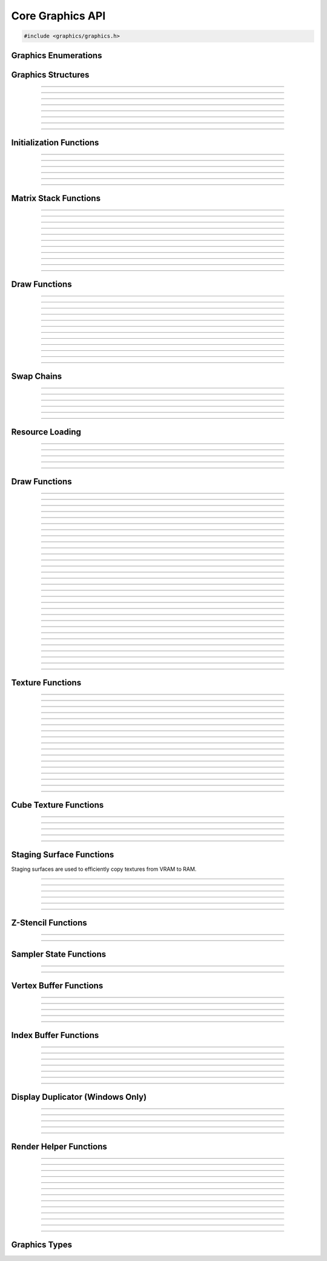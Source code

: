 Core Graphics API
=================

.. code:: cpp

   #include <graphics/graphics.h>


Graphics Enumerations
---------------------

.. type:: enum gs_draw_mode

   Draw mode.  Can be one of the following values:

   - GS_POINTS    - Draws points
   - GS_LINES     - Draws individual lines
   - GS_LINESTRIP - Draws a line strip
   - GS_TRIS      - Draws individual triangles
   - GS_TRISTRIP  - Draws a triangle strip

.. type:: enum gs_color_format

   Color format.  Can be one of the following values:

   - GS_UNKNOWN     - Unknown format
   - GS_A8          - 8 bit alpha channel only
   - GS_R8          - 8 bit red channel only
   - GS_RGBA        - RGBA, 8 bits per channel
   - GS_BGRX        - BGRX, 8 bits per channel
   - GS_BGRA        - BGRA, 8 bits per channel
   - GS_R10G10B10A2 - RGBA, 10 bits per channel except alpha, which is 2
     bits
   - GS_RGBA16      - RGBA, 16 bits per channel
   - GS_R16         - 16 bit red channel only
   - GS_RGBA16F     - RGBA, 16 bit floating point per channel
   - GS_RGBA32F     - RGBA, 32 bit floating point per channel
   - GS_RG16F       - 16 bit floating point red and green channels only
   - GS_RG32F       - 32 bit floating point red and green channels only
   - GS_R16F        - 16 bit floating point red channel only
   - GS_R32F        - 32 bit floating point red channel only
   - GS_DXT1        - Compressed DXT1
   - GS_DXT3        - Compressed DXT3
   - GS_DXT5        - Compressed DXT5
   - GS_RGBA_UNORM  - RGBA, 8 bits per channel, no SRGB aliasing
   - GS_BGRX_UNORM  - BGRX, 8 bits per channel, no SRGB aliasing
   - GS_BGRA_UNORM  - BGRA, 8 bits per channel, no SRGB aliasing

.. type:: enum gs_zstencil_format

   Z-Stencil buffer format.  Can be one of the following values:

   - GS_ZS_NONE    - No Z-stencil buffer
   - GS_Z16        - 16 bit Z buffer
   - GS_Z24_S8     - 24 bit Z buffer, 8 bit stencil
   - GS_Z32F       - 32 bit floating point Z buffer
   - GS_Z32F_S8X24 - 32 bit floating point Z buffer, 8 bit stencil

.. type:: enum gs_index_type

   Index buffer type.  Can be one of the following values:

   - GS_UNSIGNED_SHORT - 16 bit index
   - GS_UNSIGNED_LONG  - 32 bit index

.. type:: enum gs_cull_mode

   Cull mode.  Can be one of the following values:

   - GS_BACK    - Cull back faces
   - GS_FRONT   - Cull front faces
   - GS_NEITHER - Cull neither

.. type:: enum gs_blend_type

   Blend type.  Can be one of the following values:

   - GS_BLEND_ZERO
   - GS_BLEND_ONE
   - GS_BLEND_SRCCOLOR
   - GS_BLEND_INVSRCCOLOR
   - GS_BLEND_SRCALPHA
   - GS_BLEND_INVSRCALPHA
   - GS_BLEND_DSTCOLOR
   - GS_BLEND_INVDSTCOLOR
   - GS_BLEND_DSTALPHA
   - GS_BLEND_INVDSTALPHA
   - GS_BLEND_SRCALPHASAT

.. type:: enum gs_depth_test

   Depth test type.  Can be one of the following values:

   - GS_NEVER
   - GS_LESS
   - GS_LEQUAL
   - GS_EQUAL
   - GS_GEQUAL
   - GS_GREATER
   - GS_NOTEQUAL
   - GS_ALWAYS

.. type:: enum gs_stencil_side

   Stencil side.  Can be one of the following values:

   - GS_STENCIL_FRONT=1
   - GS_STENCIL_BACK
   - GS_STENCIL_BOTH

.. type:: enum gs_stencil_op_type

   Stencil operation type.  Can be one of the following values:

   - GS_KEEP
   - GS_ZERO
   - GS_REPLACE
   - GS_INCR
   - GS_DECR
   - GS_INVERT

.. type:: enum gs_cube_sides

   Cubemap side.  Can be one of the following values:

   - GS_POSITIVE_X
   - GS_NEGATIVE_X
   - GS_POSITIVE_Y
   - GS_NEGATIVE_Y
   - GS_POSITIVE_Z
   - GS_NEGATIVE_Z

.. type:: enum gs_sample_filter

   Sample filter type.  Can be one of the following values:

   - GS_FILTER_POINT
   - GS_FILTER_LINEAR
   - GS_FILTER_ANISOTROPIC
   - GS_FILTER_MIN_MAG_POINT_MIP_LINEAR
   - GS_FILTER_MIN_POINT_MAG_LINEAR_MIP_POINT
   - GS_FILTER_MIN_POINT_MAG_MIP_LINEAR
   - GS_FILTER_MIN_LINEAR_MAG_MIP_POINT
   - GS_FILTER_MIN_LINEAR_MAG_POINT_MIP_LINEAR
   - GS_FILTER_MIN_MAG_LINEAR_MIP_POINT

.. type:: enum gs_address_mode

   Address mode.  Can be one of the following values:

   - GS_ADDRESS_CLAMP
   - GS_ADDRESS_WRAP
   - GS_ADDRESS_MIRROR
   - GS_ADDRESS_BORDER
   - GS_ADDRESS_MIRRORONCE

.. type:: enum gs_texture_type

   Texture type.  Can be one of the following values:

   - GS_TEXTURE_2D
   - GS_TEXTURE_3D
   - GS_TEXTURE_CUBE


Graphics Structures
-------------------

.. type:: struct gs_monitor_info
.. member:: int gs_monitor_info.rotation_degrees
.. member:: long gs_monitor_info.x
.. member:: long gs_monitor_info.y
.. member:: long gs_monitor_info.cx
.. member:: long gs_monitor_info.cy

---------------------

.. type:: struct gs_tvertarray
.. member:: size_t gs_tvertarray.width
.. member:: void *gs_tvertarray.array

---------------------

.. type:: struct gs_vb_data
.. member:: size_t gs_vb_data.num
.. member:: struct vec3 *gs_vb_data.points
.. member:: struct vec3 *gs_vb_data.normals
.. member:: struct vec3 *gs_vb_data.tangents
.. member:: uint32_t *gs_vb_data.colors
.. member:: size_t gs_vb_data.num_tex
.. member:: struct gs_tvertarray *gs_vb_data.tvarray

---------------------

.. type:: struct gs_sampler_info
.. member:: enum gs_sample_filter gs_sampler_info.filter
.. member:: enum gs_address_mode gs_sampler_info.address_u
.. member:: enum gs_address_mode gs_sampler_info.address_v
.. member:: enum gs_address_mode gs_sampler_info.address_w
.. member:: int gs_sampler_info.max_anisotropy
.. member:: uint32_t gs_sampler_info.border_color

---------------------

.. type:: struct gs_display_mode
.. member:: uint32_t gs_display_mode.width
.. member:: uint32_t gs_display_mode.height
.. member:: uint32_t gs_display_mode.bits
.. member:: uint32_t gs_display_mode.freq

---------------------

.. type:: struct gs_rect
.. member:: int gs_rect.x
.. member:: int gs_rect.y
.. member:: int gs_rect.cx
.. member:: int gs_rect.cy

---------------------

.. type:: struct gs_window

   A window structure.  This structure is used with a native widget.

.. member:: void                    *gs_window.hwnd

   (Windows only) an HWND widget.

.. member:: id  gs_window.view

   (Mac only) A view ID.

.. member:: uint32_t gs_window.id
            void* gs_window.display

   (Linux only) Window ID and display

---------------------

.. type:: struct gs_init_data

   Swap chain initialization data.

.. member:: struct gs_window        gs_init_data.window
.. member:: uint32_t                gs_init_data.cx
.. member:: uint32_t                gs_init_data.cy
.. member:: uint32_t                gs_init_data.num_backbuffers
.. member:: enum gs_color_format    gs_init_data.format
.. member:: enum gs_zstencil_format gs_init_data.zsformat
.. member:: uint32_t                gs_init_data.adapter

---------------------


Initialization Functions
------------------------

.. function:: void gs_enum_adapters(bool (*callback)(void *param, const char *name, uint32_t id), void *param)

   Enumerates adapters (this really only applies on windows).

   :param callback: Enumeration callback
   :param param:    Private data passed to the callback

---------------------

.. function:: int gs_create(graphics_t **graphics, const char *module, uint32_t adapter)

   Creates a graphics context

   :param graphics: Pointer to receive the graphics context
   :param module:   Module name
   :param adapter:  Adapter index
   :return:         Can return one of the following values:

                    - GS_SUCCESS
                    - GS_ERROR_FAIL
                    - GS_ERROR_MODULE_NOT_FOUND
                    - GS_ERROR_NOT_SUPPORTED

---------------------

.. function:: void gs_destroy(graphics_t *graphics)

   Destroys a graphics context

   :param graphics: Graphics context

---------------------

.. function:: void gs_enter_context(graphics_t *graphics)

   Enters and locks the graphics context

   :param graphics: Graphics context

---------------------

.. function:: void gs_leave_context(void)

   Leaves and unlocks the graphics context

   :param graphics: Graphics context

---------------------

.. function:: graphics_t *gs_get_context(void)

   :return: The currently locked graphics context for this thread

---------------------


Matrix Stack Functions
----------------------

.. function:: void gs_matrix_push(void)

   Pushes the matrix stack and duplicates the current matrix.

---------------------

.. function:: void gs_matrix_pop(void)

   Pops the current matrix from the matrix stack.

---------------------

.. function:: void gs_matrix_identity(void)

   Sets the current matrix to an identity matrix.

---------------------

.. function:: void gs_matrix_transpose(void)

   Transposes the current matrix.

---------------------

.. function:: void gs_matrix_set(const struct matrix4 *matrix)

   Sets the current matrix.

   :param matrix: The matrix to set

---------------------

.. function:: void gs_matrix_get(struct matrix4 *dst)

   Gets the current matrix

   :param dst: Destination matrix

---------------------

.. function:: void gs_matrix_mul(const struct matrix4 *matrix)

   Multiplies the current matrix

   :param matrix: Matrix to multiply the current stack matrix with

---------------------

.. function:: void gs_matrix_rotquat(const struct quat *rot)

   Multiplies the current matrix with a quaternion

   :param rot: Quaternion to multiple the current matrix stack with

---------------------

.. function:: void gs_matrix_rotaa(const struct axisang *rot)
              void gs_matrix_rotaa4f(float x, float y, float z, float angle)

   Multiplies the current matrix with an axis angle

   :param rot: Axis angle to multiple the current matrix stack with

---------------------

.. function:: void gs_matrix_translate(const struct vec3 *pos)
              void gs_matrix_translate3f(float x, float y, float z)

   Translates the current matrix

   :param pos: Vector to translate the current matrix stack with

---------------------

.. function:: void gs_matrix_scale(const struct vec3 *scale)
              void gs_matrix_scale3f(float x, float y, float z)

   Scales the current matrix

   :param scale: Scale value to scale the current matrix stack with

---------------------


Draw Functions
--------------

.. function:: gs_effect_t *gs_get_effect(void)

   :return: The currently active effect, or *NULL* if none active

---------------------

.. function:: void gs_draw_sprite(gs_texture_t *tex, uint32_t flip, uint32_t width, uint32_t height)

   Draws a 2D sprite.  Sets the "image" parameter of the current effect
   to the texture and renders a quad.

   If width or height is 0, the width or height of the texture will be
   used.  The flip value specifies whether the texture should be flipped
   on the U or V axis with GS_FLIP_U and GS_FLIP_V.

   :param tex:    Texture to draw
   :param flip:   Can be 0 or a bitwise-OR combination of one of the
                  following values:

                  - GS_FLIP_U - Flips the texture horizontally
                  - GS_FLIP_V - Flips the texture vertically

   :param width:  Width
   :param height: Height

---------------------

.. function:: void gs_draw_sprite_subregion(gs_texture_t *tex, uint32_t flip, uint32_t x, uint32_t y, uint32_t cx, uint32_t cy)

   Draws a subregion of a 2D sprite.  Sets the "image" parameter of the
   current effect to the texture and renders a quad.

   :param tex:    Texture to draw
   :param flip:   Can be 0 or a bitwise-OR combination of one of the
                  following values:

                  - GS_FLIP_U - Flips the texture horizontally
                  - GS_FLIP_V - Flips the texture vertically

   :param x:      X value within subregion
   :param y:      Y value within subregion
   :param cx:     CX value of subregion
   :param cy:     CY value of subregion

---------------------

.. function:: void gs_reset_viewport(void)

    Sets the viewport to current swap chain size

---------------------

.. function:: void gs_set_2d_mode(void)

    Sets the projection matrix to a default screen-sized orthographic
    mode

---------------------

.. function:: void gs_set_3d_mode(double fovy, double znear, double zfar)

    Sets the projection matrix to a default screen-sized perspective
    mode

    :param fovy:  Field of view (in degrees)
    :param znear: Near plane
    :param zfar:  Far plane

---------------------

.. function:: void gs_viewport_push(void)

   Pushes/stores the current viewport

---------------------

.. function:: void gs_viewport_pop(void)

   Pops/recalls the last pushed viewport

---------------------

.. function:: void gs_perspective(float fovy, float aspect, float znear, float zfar)

   Sets the projection matrix to a perspective mode

   :param fovy:   Field of view (in degrees)
   :param aspect: Aspect ratio
   :param znear:  Near plane
   :param zfar:   Far plane

---------------------

.. function:: void gs_blend_state_push(void)

   Pushes/stores the current blend state

---------------------

.. function:: void gs_blend_state_pop(void)

   Pops/restores the last blend state

---------------------

.. function:: void gs_reset_blend_state(void)

   Sets the blend state to the default value: source alpha and invert
   source alpha.

---------------------


Swap Chains
-----------

.. function:: gs_swapchain_t *gs_swapchain_create(const struct gs_init_data *data)

   Creates a swap chain (display view on a native widget)

   :param data: Swap chain initialization data
   :return:     New swap chain object, or *NULL* if failed

---------------------

.. function:: void     gs_swapchain_destroy(gs_swapchain_t *swapchain)

   Destroys a swap chain

---------------------

.. function:: void gs_resize(uint32_t cx, uint32_t cy)

   Resizes the currently active swap chain

   :param cx: New width
   :param cy: New height

---------------------

.. function:: void gs_get_size(uint32_t *cx, uint32_t *cy)

   Gets the size of the currently active swap chain

   :param cx: Pointer to receive width
   :param cy: Pointer to receive height

---------------------

.. function:: uint32_t gs_get_width(void)

   Gets the width of the currently active swap chain

---------------------

.. function:: uint32_t gs_get_height(void)

   Gets the height of the currently active swap chain

---------------------


Resource Loading
----------------

.. function:: void gs_load_vertexbuffer(gs_vertbuffer_t *vertbuffer)

   Loads a vertex buffer

   :param vertbuffer: Vertex buffer to load, or NULL to unload

---------------------

.. function:: void gs_load_indexbuffer(gs_indexbuffer_t *indexbuffer)

   Loads a index buffer

   :param indexbuffer: Index buffer to load, or NULL to unload

---------------------

.. function:: void gs_load_texture(gs_texture_t *tex, int unit)

   Loads a texture (this is usually not called manually)

   :param tex:  Texture to load, or NULL to unload
   :param unit: Texture unit to load texture for

---------------------

.. function:: void gs_load_samplerstate(gs_samplerstate_t *samplerstate, int unit)

   Loads a sampler state (this is usually not called manually)

   :param samplerstate: Sampler state to load, or NULL to unload
   :param unit:         Texture unit to load sampler state for

---------------------

.. function:: void gs_load_swapchain(gs_swapchain_t *swapchain)

   Loads a swapchain

   :param swapchain: Swap chain to load, or NULL to unload

---------------------


Draw Functions
--------------

.. function:: gs_texture_t  *gs_get_render_target(void)

   :return: The currently active render target

---------------------

.. function:: gs_zstencil_t *gs_get_zstencil_target(void)

   :return: The currently active Z-stencil target

---------------------

.. function:: void gs_set_render_target(gs_texture_t *tex, gs_zstencil_t *zstencil)

   Sets the active render target

   :param tex:      Texture to set as the active render target
   :param zstencil: Z-stencil to use as the active render target

---------------------

.. function:: void gs_set_cube_render_target(gs_texture_t *cubetex, int side, gs_zstencil_t *zstencil)

   Sets a cubemap side as the active render target

   :param cubetex:  Cubemap
   :param side:     Cubemap side
   :param zstencil: Z-stencil buffer, or *NULL* if none

---------------------

.. function:: void gs_copy_texture(gs_texture_t *dst, gs_texture_t *src)

   Copies a texture

   :param dst: Destination texture
   :param src: Source texture

---------------------

.. function:: void gs_stage_texture(gs_stagesurf_t *dst, gs_texture_t *src)

   Copies a texture to a staging surface and copies it to RAM.  Ideally
   best to give this a frame to process to prevent stalling.

   :param dst: Staging surface
   :param src: Texture to stage

---------------------

.. function:: void gs_begin_scene(void)
              void gs_end_scene(void)

   Begins/ends a scene (this is automatically called by libobs, there's
   no need to call this manually).

---------------------

.. function:: void gs_draw(enum gs_draw_mode draw_mode, uint32_t start_vert, uint32_t num_verts)

   Draws a primitive or set of primitives.

   :param draw_mode:  The primitive draw mode to use
   :param start_vert: Starting vertex index
   :param num_verts:  Number of vertices

---------------------

.. function:: void gs_clear(uint32_t clear_flags, const struct vec4 *color, float depth, uint8_t stencil)

   Clears color/depth/stencil buffers.

   :param clear_flags: Flags to clear with.  Can be one of the following
                       values:

                       - GS_CLEAR_COLOR   - Clears color buffer
                       - GS_CLEAR_DEPTH   - Clears depth buffer
                       - GS_CLEAR_STENCIL - Clears stencil buffer

   :param color:       Color value to clear the color buffer with
   :param depth:       Depth value to clear the depth buffer with
   :param stencil:     Stencil value to clear the stencil buffer with

---------------------

.. function:: void gs_present(void)

   Displays what was rendered on to the current render target

---------------------

.. function:: void gs_flush(void)

   Flushes GPU calls

---------------------

.. function:: void gs_set_cull_mode(enum gs_cull_mode mode)

   Sets the current cull mode.

   :param mode: Cull mode

---------------------

.. function:: enum gs_cull_mode gs_get_cull_mode(void)

   :return: The current cull mode

---------------------

.. function:: void gs_enable_blending(bool enable)

   Enables/disables blending

   :param enable: *true* to enable, *false* to disable

---------------------

.. function:: void gs_enable_depth_test(bool enable)

   Enables/disables depth testing

   :param enable: *true* to enable, *false* to disable

---------------------

.. function:: void gs_enable_stencil_test(bool enable)

   Enables/disables stencil testing

   :param enable: *true* to enable, *false* to disable

---------------------

.. function:: void gs_enable_stencil_write(bool enable)

   Enables/disables stencil writing

   :param enable: *true* to enable, *false* to disable

---------------------

.. function:: void gs_enable_color(bool red, bool green, bool blue, bool alpha)

   Enables/disables specific color channels

   :param red:   *true* to enable red channel, *false* to disable
   :param green: *true* to enable green channel, *false* to disable
   :param blue:  *true* to enable blue channel, *false* to disable
   :param alpha: *true* to enable alpha channel, *false* to disable

---------------------

.. function:: void gs_blend_function(enum gs_blend_type src, enum gs_blend_type dest)

   Sets the blend function

   :param src:  Blend type for the source
   :param dest: Blend type for the destination

---------------------

.. function:: void gs_blend_function_separate(enum gs_blend_type src_c, enum gs_blend_type dest_c, enum gs_blend_type src_a, enum gs_blend_type dest_a)

   Sets the blend function for RGB and alpha separately

   :param src_c:  Blend type for the source RGB
   :param dest_c: Blend type for the destination RGB
   :param src_a:  Blend type for the source alpha
   :param dest_a: Blend type for the destination alpha

---------------------

.. function:: void gs_depth_function(enum gs_depth_test test)

   Sets the depth function

   :param test: Sets the depth test type

---------------------

.. function:: void gs_stencil_function(enum gs_stencil_side side, enum gs_depth_test test)

   Sets the stencil function

   :param side: Stencil side
   :param test: Depth test

---------------------

.. function:: void gs_stencil_op(enum gs_stencil_side side, enum gs_stencil_op_type fail, enum gs_stencil_op_type zfail, enum gs_stencil_op_type zpass)

   Sets the stencil operation

   :param side:  Stencil side
   :param fail:  Operation to perform on stencil test failure
   :param zfail: Operation to perform on depth test failure
   :param zpass: Operation to perform on depth test success

---------------------

.. function:: void gs_set_viewport(int x, int y, int width, int height)

   Sets the current viewport

   :param x:      X position relative to upper left
   :param y:      Y position relative to upper left
   :param width:  Width of the viewport
   :param height: Height of the viewport

---------------------

.. function:: void gs_get_viewport(struct gs_rect *rect)

   Gets the current viewport

   :param rect: Pointer to receive viewport rectangle

---------------------

.. function:: void gs_set_scissor_rect(const struct gs_rect *rect)

   Sets or clears the current scissor rectangle

   :rect: Scissor rectangle, or *NULL* to clear

---------------------

.. function:: void gs_ortho(float left, float right, float top, float bottom, float znear, float zfar)

   Sets the projection matrix to an orthographic matrix

---------------------

.. function:: void gs_frustum(float left, float right, float top, float bottom, float znear, float zfar)

   Sets the projection matrix to a frustum matrix

---------------------

.. function:: void gs_projection_push(void)

   Pushes/stores the current projection matrix

---------------------

.. function:: void gs_projection_pop(void)

   Pops/restores the last projection matrix pushed

---------------------


Texture Functions
-----------------

.. function:: gs_texture_t *gs_texture_create(uint32_t width, uint32_t height, enum gs_color_format color_format, uint32_t levels, const uint8_t **data, uint32_t flags)

   Creates a texture.

   :param width:        Width
   :param height:       Height
   :param color_format: Color format
   :param levels:       Number of total texture levels.  Set to 1 if no
                        mip-mapping
   :param data:         Pointer to array of texture data pointers
   :param flags:        Can be 0 or a bitwise-OR combination of one or
                        more of the following value:
                        
                        - GS_BUILD_MIPMAPS - Automatically builds
                          mipmaps (Note: not fully tested)
                        - GS_DYNAMIC - Dynamic
                        - GS_RENDER_TARGET - Render target

   :return:             A new texture object

---------------------

.. function:: gs_texture_t *gs_texture_create_from_file(const char *file)

   Creates a texture from a file.  Note that this isn't recommended for
   animated gifs -- instead use the :ref:`image_file_helper`.

   :param file: Image file to open

---------------------

.. function:: void     gs_texture_destroy(gs_texture_t *tex)

   Destroys a texture

   :param tex: Texture object

---------------------

.. function:: uint32_t gs_texture_get_width(const gs_texture_t *tex)

   Gets the texture's width

   :param tex: Texture object
   :return:    The texture's width

---------------------

.. function:: uint32_t gs_texture_get_height(const gs_texture_t *tex)

   Gets the texture's height

   :param tex: Texture object
   :return:    The texture's height

---------------------

.. function:: enum gs_color_format gs_texture_get_color_format(const gs_texture_t *tex)

   Gets the texture's color format

   :param tex: Texture object
   :return:    The texture's color format

---------------------

.. function:: bool     gs_texture_map(gs_texture_t *tex, uint8_t **ptr, uint32_t *linesize)

   Maps a texture.

   :param tex:      Texture object
   :param ptr:      Pointer to receive the pointer to the texture data
                    to write to
   :param linesize: Pointer to receive the line size (pitch) of the
                    texture

---------------------

.. function:: void     gs_texture_unmap(gs_texture_t *tex)

   Unmaps a texture.

   :param tex: Texture object

---------------------

.. function:: void gs_texture_set_image(gs_texture_t *tex, const uint8_t *data, uint32_t linesize, bool invert)

   Sets the image of a dynamic texture

   :param tex:      Texture object
   :param data:     Data to set as the image
   :param linesize: Line size (pitch) of the data
   :param invert:   *true* to invert vertically, *false* otherwise

---------------------

.. function:: gs_texture_t *gs_texture_create_from_iosurface(void *iosurf)

   **Mac only:** Creates a texture from an IOSurface.

   :param iosurf: IOSurface object

---------------------

.. function:: bool     gs_texture_rebind_iosurface(gs_texture_t *texture, void *iosurf)

   **Mac only:** Rebinds a texture to another IOSurface

   :param texture: Texture object
   :param iosuf:   IOSurface object

---------------------

.. function:: gs_texture_t *gs_texture_create_gdi(uint32_t width, uint32_t height)

   **Windows only:** Creates a GDI-interop texture

   :param width:  Width
   :param height: Height

---------------------

.. function:: void *gs_texture_get_dc(gs_texture_t *gdi_tex)

   **Windows only:** Gets the HDC of a GDI-interop texture.  Call
   :c:func:`gs_texture_release_dc()` to release the HDC.

   :param gdi_tex: GDI-interop texture object
   :return:        HDC object

---------------------

.. function:: void gs_texture_release_dc(gs_texture_t *gdi_tex)

   **Windows only:** Releases the HDC of the GDI-interop texture.

   :param gdi_tex: GDI-interop texture object

---------------------

.. function:: gs_texture_t *gs_texture_open_shared(uint32_t handle)

   **Windows only:** Creates a texture from a shared texture handle.

   :param handle: Shared texture handle
   :return:       A texture object

---------------------

.. function:: bool gs_gdi_texture_available(void)

   **Windows only:** Returns whether GDI-interop textures are available.

   :return: *true* if available, *false* otherwise

---------------------

.. function:: bool gs_shared_texture_available(void)

   **Windows only:** Returns whether shared textures are available.

   :return: *true* if available, *false* otherwise

---------------------


Cube Texture Functions
----------------------

.. function:: gs_texture_t *gs_cubetexture_create(uint32_t size, enum gs_color_format color_format, uint32_t levels, const uint8_t **data, uint32_t flags)

   Creates a cubemap texture.

   :param size:         Width/height/depth value
   :param color_format: Color format
   :param levels:       Number of texture levels
   :param data:         Pointer to array of texture data pointers
   :param flags:        Can be 0 or a bitwise-OR combination of one or
                        more of the following value:
                        
                        - GS_BUILD_MIPMAPS - Automatically builds
                          mipmaps (Note: not fully tested)
                        - GS_DYNAMIC - Dynamic
                        - GS_RENDER_TARGET - Render target

   :return:             A new cube texture object

---------------------

.. function:: void     gs_cubetexture_destroy(gs_texture_t *cubetex)

   Destroys a cube texture.

   :param cubetex: Cube texture object

---------------------

.. function:: uint32_t gs_cubetexture_get_size(const gs_texture_t *cubetex)

   Get the width/height/depth value of a cube texture.

   :param cubetex: Cube texture object
   :return:        The width/height/depth value of the cube texture

---------------------

.. function:: enum gs_color_format gs_cubetexture_get_color_format(const gs_texture_t *cubetex)

   Gets the color format of a cube texture.

   :param cubetex: Cube texture object
   :return:        The color format of the cube texture

---------------------

.. function:: void gs_cubetexture_set_image(gs_texture_t *cubetex, uint32_t side, const void *data, uint32_t linesize, bool invert)

   Sets an image of a cube texture side.

   :param cubetex:  Cube texture object
   :param side:     Side
   :param data:     Texture data to set
   :param linesize: Line size (pitch) of the texture data
   :param invert:   *true* to invert texture data, *false* otherwise

---------------------


Staging Surface Functions
-------------------------

Staging surfaces are used to efficiently copy textures from VRAM to RAM.

.. function:: gs_stagesurf_t *gs_stagesurface_create(uint32_t width, uint32_t height, enum gs_color_format color_format)

   Creates a staging surface.

   :param width:        Width
   :param height:       Height
   :param color_format: Color format
   :return:             The staging surface object

---------------------

.. function:: void     gs_stagesurface_destroy(gs_stagesurf_t *stagesurf)

   Destroys a staging surface.

   :param stagesurf: Staging surface object

---------------------

.. function:: uint32_t gs_stagesurface_get_width(const gs_stagesurf_t *stagesurf)
              uint32_t gs_stagesurface_get_height(const gs_stagesurf_t *stagesurf)

   Gets the width/height of a staging surface object.

   :param stagesurf: Staging surface object
   :return:          Width/height of the staging surface

---------------------

.. function:: enum gs_color_format gs_stagesurface_get_color_format(const gs_stagesurf_t *stagesurf)

   Gets the color format of a staging surface object.

   :param stagesurf: Staging surface object
   :return:          Color format of the staging surface

---------------------

.. function:: bool     gs_stagesurface_map(gs_stagesurf_t *stagesurf, uint8_t **data, uint32_t *linesize)

   Maps the staging surface texture (for reading).  Call
   :c:func:`gs_stagesurface_unmap()` to unmap when complete.

   :param stagesurf: Staging surface object
   :param data:      Pointer to receive texture data pointer
   :param linesize:  Pointer to receive line size (pitch) of the texture
                     data
   :return:          *true* if map successful, *false* otherwise

---------------------

.. function:: void     gs_stagesurface_unmap(gs_stagesurf_t *stagesurf)

   Unmaps a staging surface.

   :param stagesurf: Staging surface object

---------------------


Z-Stencil Functions
-------------------

.. function:: gs_zstencil_t *gs_zstencil_create(uint32_t width, uint32_t height, enum gs_zstencil_format format)

   Creates a Z-stencil surface object.

   :param width:  Width
   :param height: Height
   :param format: Format
   :return:       New Z-stencil surface object, or *NULL* if failed

---------------------

.. function:: void     gs_zstencil_destroy(gs_zstencil_t *zstencil)

   Destroys a Z-stencil buffer.

   :param zstencil: Z-stencil surface object

---------------------


Sampler State Functions
-----------------------

.. function:: gs_samplerstate_t *gs_samplerstate_create(const struct gs_sampler_info *info)

   Creates a sampler state object.

   :param info: Sampler state information
   :return:     New sampler state object

---------------------

.. function:: void     gs_samplerstate_destroy(gs_samplerstate_t *samplerstate)

   Destroys a sampler state object.

   :param samplerstate: Sampler state object

---------------------


Vertex Buffer Functions
-----------------------

.. function:: gs_vertbuffer_t *gs_vertexbuffer_create(struct gs_vb_data *data, uint32_t flags)

   Creates a vertex buffer.

   :param data:  Vertex buffer data to create vertex buffer with.  The
                 structure should be created with gs_vbdata_create(),
                 and then buffers in this structure should be allocated
                 with :c:func:`bmalloc()`, :c:func:`bzalloc()`, or
                 :c:func:`brealloc()`.  The ownership of the gs_vb_data
                 pointer is then passed to the function, and they should
                 not be destroyed by the caller once passed

   :param flags: Creation flags.  Can be 0 or a bitwise-OR combination
                 of any of the following values:

                 - GS_DYNAMIC - Can be dynamically updated in real time.
                 - GS_DUP_BUFFER - Do not pass buffer ownership of the
                   structure or the buffer pointers within the
                   structure.

   :return:      A new vertex buffer object, or *NULL* if failed

---------------------

.. function:: void     gs_vertexbuffer_destroy(gs_vertbuffer_t *vertbuffer)

   Destroys a vertex buffer object.

   :param vertbuffer: Vertex buffer object

---------------------

.. function:: void     gs_vertexbuffer_flush(gs_vertbuffer_t *vertbuffer)

   Flushes a vertex buffer to its interval vertex data object.  To
   modify its internal vertex data, call
   :c:func:`gs_vertexbuffer_get_data()`.

   Can only be used with dynamic vertex buffer objects.

   :param vertbuffer: Vertex buffer object

---------------------

.. function:: void     gs_vertexbuffer_flush_direct(gs_vertbuffer_t *vertbuffer, const struct gs_vb_data *data)

   Directly flushes a vertex buffer to the specified vertex buffer data.
   .

   Can only be used with dynamic vertex buffer objects.

   :param vertbuffer: Vertex buffer object
   :param data:       Vertex buffer data to flush.  Components that
                      don't need to be flushed can be left *NULL*

---------------------

.. function:: struct gs_vb_data *gs_vertexbuffer_get_data(const gs_vertbuffer_t *vertbuffer)

   Gets the vertex buffer data associated with a vertex buffer object.
   This data can be changed and vertex buffer can be updated with
   :c:func:`gs_vertexbuffer_flush()`.

   Can only be used with dynamic vertex buffer objects.

   :param vertbuffer: Vertex buffer object
   :return:           Vertex buffer data structure

---------------------


Index Buffer Functions
----------------------

.. function:: gs_indexbuffer_t *gs_indexbuffer_create(enum gs_index_type type, void *indices, size_t num, uint32_t flags)

   Creates an index buffer.

   :param type:    Index buffer type
   :param indices: Index buffer data.  This buffer must be allocated
                   with :c:func:`bmalloc()`, :c:func:`bzalloc()`, or
                   :c:func:`bralloc()`, and ownership of this buffer is
                   passed to the index buffer object.
   :param num:     Number of indices in the buffer

   :param flags:   Creation flags.  Can be 0 or a bitwise-OR combination
                   of any of the following values:

                   - GS_DYNAMIC - Can be dynamically updated in real time.
                   - GS_DUP_BUFFER - Do not pass buffer ownership

   :return:        A new index buffer object, or *NULL* if failed

---------------------

.. function:: void     gs_indexbuffer_destroy(gs_indexbuffer_t *indexbuffer)

   Destroys an index buffer object.

   :param indexbuffer: Index buffer object

---------------------

.. function:: void     gs_indexbuffer_flush(gs_indexbuffer_t *indexbuffer)

   Flushes a index buffer to its interval index data object.  To modify
   its internal index data, call :c:func:`gs_indexbuffer_get_data()`.

   Can only be used with dynamic index buffer objects.

   :param indexbuffer: Index buffer object

---------------------

.. function:: void     gs_indexbuffer_flush_direct(gs_indexbuffer_t *indexbuffer, const void *data)

   Flushes a index buffer to the specified index buffer data.

   Can only be used with dynamic index buffer objects.

   :param indexbuffer: Index buffer object
   :param data:        Index buffer data to flush

---------------------

.. function:: void     *gs_indexbuffer_get_data(const gs_indexbuffer_t *indexbuffer)

   Gets the index buffer data associated with a index buffer object.
   This data can be changed and index buffer can be updated with
   :c:func:`gs_indexbuffer_flush()`.

   Can only be used with dynamic index buffer objects.

   :param vertbuffer: Index buffer object
   :return:           Index buffer data pointer

---------------------

.. function:: size_t   gs_indexbuffer_get_num_indices(const gs_indexbuffer_t *indexbuffer)

   Gets the number of indices associated with this index buffer.

   :param indexbuffer: Index buffer object
   :return:            Number of indices the vertex buffer object has

---------------------

.. function:: enum gs_index_type gs_indexbuffer_get_type(const gs_indexbuffer_t *indexbuffer)

   Gets the type of index buffer.

   :param indexbuffer: Index buffer object
   :return:            Index buffer type

---------------------


Display Duplicator (Windows Only)
---------------------------------

.. function:: gs_duplicator_t *gs_duplicator_create(int monitor_idx)

---------------------

.. function:: void gs_duplicator_destroy(gs_duplicator_t *duplicator)

---------------------

.. function:: bool gs_duplicator_update_frame(gs_duplicator_t *duplicator)

---------------------

.. function:: gs_texture_t *gs_duplicator_get_texture(gs_duplicator_t *duplicator)

---------------------

.. function:: bool gs_get_duplicator_monitor_info(int monitor_idx, struct gs_monitor_info *monitor_info)

---------------------


Render Helper Functions
-----------------------

.. function:: void gs_render_start(bool b_new)

---------------------

.. function:: void gs_render_stop(enum gs_draw_mode mode)

---------------------

.. function:: gs_vertbuffer_t *gs_render_save(void)

---------------------

.. function:: void gs_vertex2f(float x, float y)

---------------------

.. function:: void gs_vertex3f(float x, float y, float z)

---------------------

.. function:: void gs_normal3f(float x, float y, float z)

---------------------

.. function:: void gs_color(uint32_t color)

---------------------

.. function:: void gs_texcoord(float x, float y, int unit)

---------------------

.. function:: void gs_vertex2v(const struct vec2 *v)

---------------------

.. function:: void gs_vertex3v(const struct vec3 *v)

---------------------

.. function:: void gs_normal3v(const struct vec3 *v)

---------------------

.. function:: void gs_color4v(const struct vec4 *v)

---------------------

.. function:: void gs_texcoord2v(const struct vec2 *v, int unit)

---------------------


Graphics Types
--------------

.. type:: typedef struct gs_duplicator       gs_duplicator_t
.. type:: typedef struct gs_texture          gs_texture_t
.. type:: typedef struct gs_stage_surface    gs_stagesurf_t
.. type:: typedef struct gs_zstencil_buffer  gs_zstencil_t
.. type:: typedef struct gs_vertex_buffer    gs_vertbuffer_t
.. type:: typedef struct gs_index_buffer     gs_indexbuffer_t
.. type:: typedef struct gs_sampler_state    gs_samplerstate_t
.. type:: typedef struct gs_swap_chain       gs_swapchain_t
.. type:: typedef struct gs_texture_render   gs_texrender_t
.. type:: typedef struct gs_shader           gs_shader_t
.. type:: typedef struct gs_shader_param     gs_sparam_t
.. type:: typedef struct gs_device           gs_device_t
.. type:: typedef struct graphics_subsystem  graphics_t
